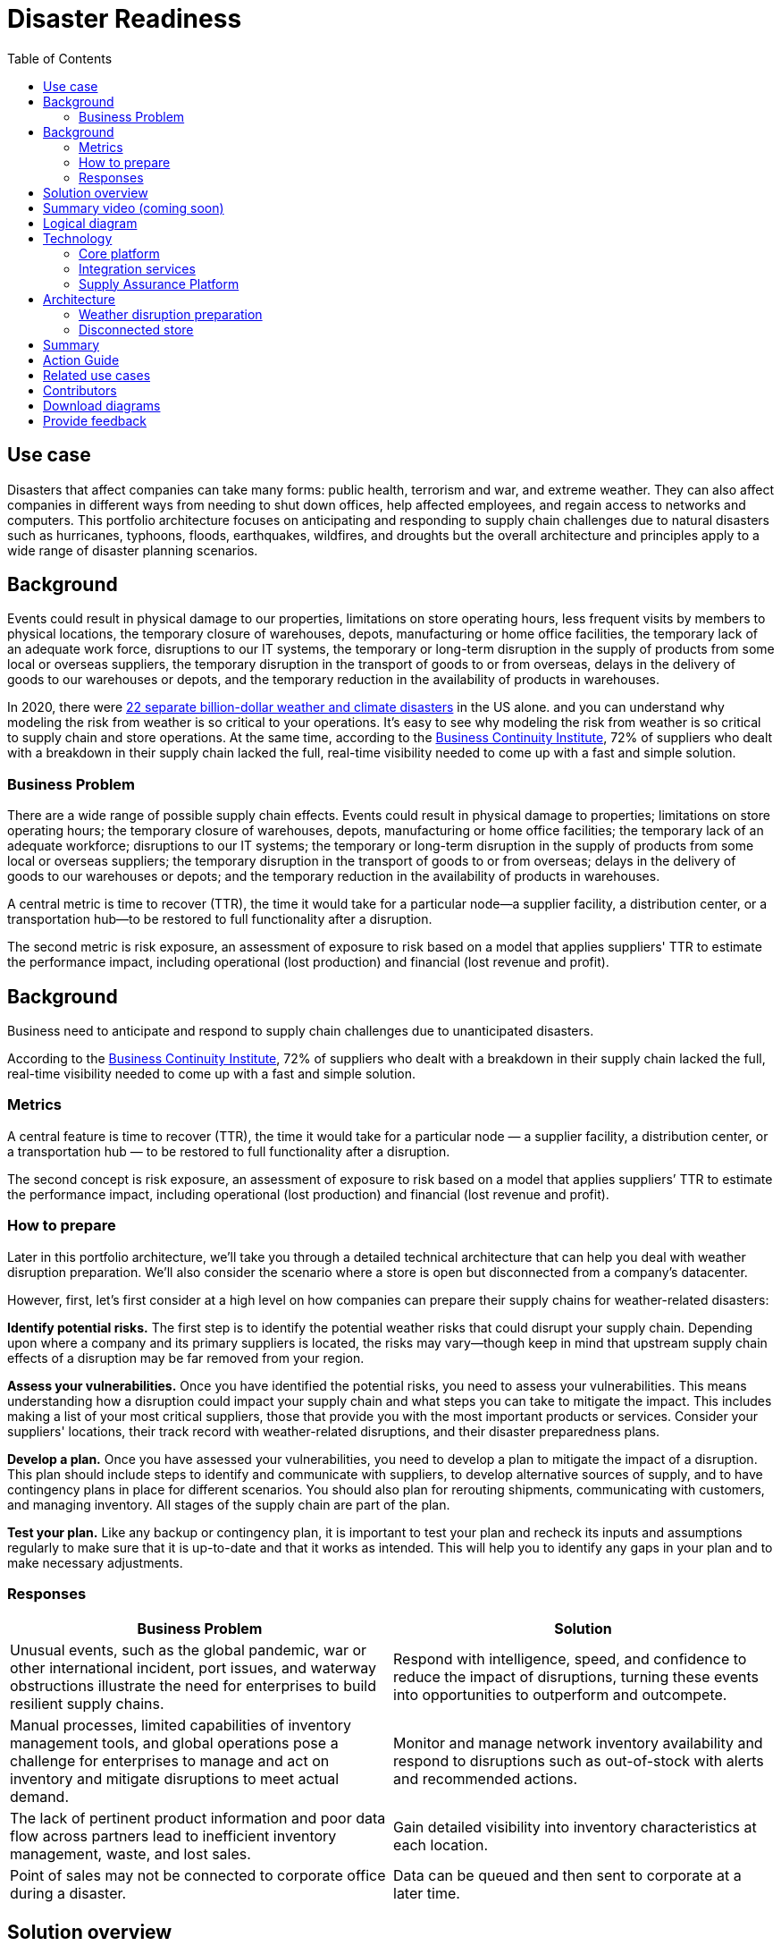 = Disaster Readiness
:homepage: https://gitlab.com/osspa/portfolio-architecture-examples/
:imagesdir: images
:icons: font
:source-highlighter: prettify
:toc: left
:toclevels: 5


== Use case

Disasters that affect companies can take many forms: public health, terrorism and war, and extreme weather. They can also affect companies in different ways from needing to shut down offices, help affected employees, and regain access to networks and computers. This portfolio architecture focuses on anticipating and responding to supply chain challenges due to natural disasters such as hurricanes, typhoons, floods, earthquakes, wildfires, and droughts but the overall architecture and principles apply to a wide range of disaster planning scenarios.

== Background

Events could result in physical damage to our properties, limitations on store operating hours, less frequent visits by members to physical locations, the temporary closure of warehouses, depots, manufacturing or home office facilities, the temporary lack of an adequate work force, disruptions to our IT systems, the temporary or long-term disruption in the supply of products from some local or overseas suppliers, the temporary disruption in the transport of goods to or from overseas, delays in the delivery of goods to our warehouses or depots, and the temporary reduction in the availability of products in  warehouses.

In 2020, there were https://www.climate.gov/news-features/blogs/beyond-data/2020-us-billion-dollar-weather-and-climate-disasters-historical[22 separate billion-dollar weather and climate disasters] in the US alone. and you can understand why modeling the risk from weather is so critical to your operations.  It’s easy to see why modeling the risk from weather is so critical to supply chain and store operations. At the same time, according to the https://www.thebci.org/[Business Continuity Institute], 72% of suppliers who dealt with a breakdown in their supply chain lacked the full, real-time visibility needed to come up with a fast and simple solution.

=== Business Problem
There are a wide range of possible supply chain effects. Events could result in physical damage to properties; limitations on store operating hours; the temporary closure of warehouses, depots, manufacturing or home office facilities; the temporary lack of an adequate workforce; disruptions to our IT systems; the temporary or long-term disruption in the supply of products from some local or overseas suppliers; the temporary disruption in the transport of goods to or from overseas; delays in the delivery of goods to our warehouses or depots; and the temporary reduction in the availability of products in warehouses.

A central metric is time to recover (TTR), the time it would take for a particular node—a supplier facility, a distribution center, or a transportation hub—to be restored to full functionality after a disruption.

The second metric is risk exposure, an assessment of exposure to risk based on a model that applies suppliers' TTR to estimate the performance impact, including operational (lost production) and financial (lost revenue and profit).



== Background

Business need to anticipate and respond to supply chain challenges due to unanticipated disasters.

According to the https://www.thebci.org/[Business Continuity Institute], 72% of suppliers who dealt with a breakdown in their supply chain lacked the full, real-time visibility needed to come up with a fast and simple solution.

=== Metrics

A central feature is time to recover (TTR), the time it would take for a particular node — a supplier facility, a distribution center, or a transportation hub — to be restored to full functionality after a disruption.

The second concept is risk exposure, an assessment of exposure to risk based on a model that applies suppliers’ TTR to estimate the performance impact, including operational (lost production) and financial (lost revenue and profit).

=== How to prepare

Later in this portfolio architecture, we’ll take you through a detailed technical architecture that can help you deal with weather disruption preparation. We’ll also consider the scenario where a store is open but disconnected from a company’s datacenter.

However, first, let’s first consider at a high level on how companies can prepare their supply chains for weather-related disasters:

*Identify potential risks.* The first step is to identify the potential weather risks that could disrupt your supply chain. Depending upon where a company and its primary suppliers is located, the risks may vary—though keep in mind that upstream supply chain effects of a disruption may be far removed from your region.

*Assess your vulnerabilities.* Once you have identified the potential risks, you need to assess your vulnerabilities. This means understanding how a disruption could impact your supply chain and what steps you can take to mitigate the impact. This includes making a list of your most critical suppliers, those that provide you with the most important products or services. Consider your suppliers' locations, their track record with weather-related disruptions, and their disaster preparedness plans.

*Develop a plan.* Once you have assessed your vulnerabilities, you need to develop a plan to mitigate the impact of a disruption. This plan should include steps to identify and communicate with suppliers, to develop alternative sources of supply, and to have contingency plans in place for different scenarios. You should also plan for rerouting shipments, communicating with customers, and managing inventory. All stages of the supply chain are part of the plan.

*Test your plan.* Like any backup or contingency plan, it is important to test your plan and recheck its inputs and assumptions regularly to make sure that it is up-to-date and that it works as intended. This will help you to identify any gaps in your plan and to make necessary adjustments.



=== Responses

[width="100%",cols="50%,50%",options="header",]
|===
|Business Problem |Solution
|Unusual events, such as the global pandemic, war or other international incident, port issues, and waterway obstructions illustrate the need for enterprises to build resilient supply chains. |Respond with intelligence, speed, and confidence to reduce the impact of disruptions, turning these events into opportunities to outperform and outcompete.
|Manual processes, limited capabilities of inventory management tools, and global operations pose a challenge for enterprises to manage and act on inventory and mitigate disruptions to meet actual demand. |Monitor and manage network inventory availability and respond to disruptions such as out-of-stock with alerts and recommended actions.
|The lack of pertinent product information and poor data flow across partners lead to inefficient inventory management, waste, and lost sales. |Gain detailed visibility into inventory characteristics at each location.
|Point of sales may not be connected to corporate office during a disaster. |Data can be queued and then sent to corporate at a later time.
|===

== Solution overview

The solution shown in Figure 1 uses components that can be grouped into three main categories:

* *Core application systems.* These are often customer-provided technologies, such as order management and facilities management. These systems can include standalone applications, on-premises and cloud services, and databases.
* *Foundational infrastructure.* The Red Hat/IBM solution is built on Red Hat OpenShift with data routed through API management and events routed through business automation tools such as Business Automation Workflow.
* *Supply chain optimization platform.* This consists of a Supply Assurance Control Panel, Fulfillment Optimization, and Inventory Analysis and AI.

image:https://gitlab.com/osspa/portfolio-architecture-examples/-/raw/main/images/intro-marketectures/disasterreadiness-marketing-slide.png[alt="solution overview", width=700]

_Figure 1. Solution overview showing business drivers and the main technology categories._


== Summary video (coming soon)

== Logical diagram

image:https://gitlab.com/osspa/portfolio-architecture-examples/-/raw/main/images/logical-diagrams/inventoryoptimisation-ld.png[alt="logical diagram", width=700]

_Figure 2. The personas and logically-grouped technologies that provide a platform for supply chain optimization._

== Technology

The following technologies offered by Red Hat and IBM can augment the solutions already in place in your organization.

=== Core platform

https://www.redhat.com/en/technologies/cloud-computing/openshift?intcmp=7013a00000318EWAAY[*Red
Hat OpenShift*] is an enterprise-ready Kubernetes container platform built for an open hybrid cloud strategy. It provides a consistent application platform to manage hybrid cloud, including edge deployments. Red Hat OpenShift supplies tools needed for DevOps, an approach to culture, automation, and platform design intended to deliver increased business value and responsiveness through rapid, high-quality service delivery.  You can manage clusters and applications from a single console, with built-in security policies with:

* https://www.redhat.com/en/technologies/management/advanced-cluster-management?intcmp=7013a00000318EWAAY[*Red Hat Advanced Cluster Management*]
* https://www.redhat.com/en/technologies/cloud-computing/openshift/advanced-cluster-security-kubernetes?intcmp=7013a00000318EWAAY[*Red Hat Advanced Cluster Security*]

https://www.redhat.com/en/technologies/management/ansible?intcmp=7013a00000318EWAAY[*Red Hat
Ansible Automation Platform*] provides an enterprise framework for building and operating IT automation at scale across hybrid clouds including edge deployments. It enables users across an organization to create, share, and manage automation—-from development and operations to security and network teams.


=== Integration services

https://www.ibm.com/business-automation[*IBM Business Automation*] delivers intelligent automations quickly with low-code tooling, such as business process automation, decisioning software, robotic process automation, process mining, workflow automation, business process mapping, Watson Orchestrate, content services, and document processing. Rules processing, intelligent decison making, and regulatory compliance using automation provides the business with flexible, auditable, policy-based workflows across the enterprise.

https://www.ibm.com/data-fabric[*IBM Data Fabric*] works across the ecosystem by connecting data from disparate data sources in multicloud envrionments. In particular, https://www.ibm.com/cloud/watson-knowledge-catalog[*Watson Knowledge Catalog*] provides you users with a catalog tool for intelligent, self-service discovery of data, models. https://www.ibm.com/products/watson-query[*Watson Query*] provides data consumers with a universal query engine that executes distributed and virtualized queries across databases, data warehouses, data lakes, and streaming data without additional manual changes, data movement or replication.

https://access.redhat.com/documentation/en-us/red_hat_openshift_api_management/1/guide/53dfb804-2038-4545-b917-2cb01a09ef98?intcmp=7013a00000318EWAAY[*Red
Hat OpenShift API Management*] is a managed API traffic control and
program management service to secure, manage, and monitor APIs at every
stage of the development lifecycle.


https://www.redhat.com/en/products/integration?intcmp=7013a00000318EWAAY[*Red Hat Integration*] is a comprehensive set of integration and messaging technologies to connect applications and data across hybrid infrastructures. It is an agile, distributed, containerized, and API-centric solution. It provides service composition and orchestration, application connectivity and data transformation, real-time message streaming, change data capture, and API management.

=== Supply Assurance Platform

https://www.ibm.com/products/supply-chain-intelligence-suite[*IBM Supply Chain Control Tower*] provides actionable visibility to orchestrate your end-to-end supply chain network, identify and understand the impact of external events to predict disruptions, and take actions based on recommendations to mitigate the upstream and downstream effects.

https://www.ibm.com/products/intelligent-promising[*IBM Sterling Intelligent Promising*] provides shoppers with greater certainty, choice and transparency across their buying journey. It includes:

* https://www.ibm.com/products/fulfillment-optimizer[*IBM Sterling Fulfillment Optimizer with Watson*] to determine the best location from which to fulfill an order, based on business rules, cost factors, and current inventory levels and placement
* https://www.ibm.com/products/inventory-visibility[*Sterling Inventory Visibility*] to processes inventory supply and demand activity to provide accurate and real-time global visibility across selling channels.

https://www.ibm.com/products/planning-analytics[*IBM Planning Analytics with Watson*] streamlines and integrates financial and operational planning across the enterprise.

https://www.ibm.com/products/envizi[*Envizi*] simplifies the capture, consolidation, management, analysis, and reporting of your environmental, social, and governance (ESG) data.

https://www.ibm.com/products/environmental-intelligence-suite[*IBM Environmental Intelligence Suite*] provides climate and weather insights to anticipate disruptive environmental conditions, proactively manage risk, and build more sustainable operations.

== Architecture

Figures 3 and 4 show the interaction of customer systems with supply chain optimization platform systems in the context of a retail scenario with branch stores. We consider both preparation for weather disruption and the workflows associated with an operating store that becomes disconnected from the datacenter. As noted earlier, while we chose to show the example of an extreme weather event specifically, the overall architecture applies to disaster preparedness more generally.

=== Weather disruption preparation

image:https://gitlab.com/osspa/portfolio-architecture-examples/-/raw/main/images/schematic-diagrams/disasterreadiness-sd.png[alt="disaster readiness and response", width=700]

_Figure 3. Schematic diagram of weather disruption preparation use case._

Preparation starts with external data feeds, such as IBM Environmental Intelligence Suite, anticipating disruptive environmental conditions.The Demand Intelligence system is then alerted to the potential disruption.

Inventory Analysis anticipates potential low stock levels and predicts demand levels. Control Tower collects current inventory positions from stores, in-transit, and warehouses plus future inventory positions and then alerts Colleague (a human in the loop) with a set of work queues to mitigate the disruption. Colleague takes remediation action by selecting actions provided by Control Tower.

Control Tower triggers Business Automation to remediate stock levels using a combination of options, including:

* Ordering more stock in nearby and affected areas
* Adjusting stock positions within the existing Supply Chain
* Planning transport around the affected area
* Coordinating with suppliers and vendors to position inventory


=== Disconnected store

The following scenario shows how data can be transmitted from a store to the datacenter as part of an overall solution to setting up and maintaining the computer facilities in a store or branch office.

image:https://gitlab.com/osspa/portfolio-architecture-examples/-/raw/main/images/schematic-diagrams/disconnectedstore-sd.png[alt="disconnected store", width=700]

_Figure 4. Schematic diagram of disaster response with a disconnected store use case._

When the store is disconnected, point of sale devices send information to in-store servers that collect transactions. Then, once the connection is restored, the store server queues the events and plays them back.

The transaction events are now read and Business Automation workflows are triggered to update corporate systems. Data is updated through Business Automation to:

* Adjust stock position data for the affected stores
* Update replenishment system
* Setup store operations data
* Consolidate data to update the work queue in the Supply Chain Control Tower

== Summary

Extreme weather events and other types of disasters can overtake a company and its supply chain quickly. The statistical likelihood of certain types of events, such as blizzards, in a given area, may make them seem routine but they can snarl supply chains nonetheless. Nor can the company ignore the possibility of major weather events such as hurricanes just because they’re rare. Planning is essential, together with your suppliers in all cases—as is constantly updating your assumptions and the list of partners you’ll need to work with.


== Action Guide

From a high-level perspective, the *Action Guide* represents a future state for organizations considering a comprehensive commitment. The idea is to outline a set steps that can be prioritized to reach that future state by adding new functionality to your existing systems.

* Automation
* Sustainability
* Modernization

[width="100%",cols="34%,33%,33%",options="header",]
|===
| |Actionable Step |Implementation details

|Automation |Accelerate automation in extended workflows |Prepare for severe weather-related shipping and inventory disruptions, or factor environmental risks into future warehouse locations
|Automation |Amp up AI to make workflows smarter |When users are inspecting inventory items by drilling down on the item, users see where they have available inventory and receive recommendations about how much inventory can and should be transferred. These recommendations are based on adding automation and AI to make workflows smarter.
|Automation |Respond to disconnected stores proactively |Use available data to take actions to support disconnected store.
|Sustainability |Include sustainability commitments in decision making |Integrate sustainability metrics in disaster planning and response decision making.
|Sustainability |Combine your proprietary and third-party geospatial information with weather data | Take advantage of multiple data sources to gain the best view of possible disaster scenarios.
|Modernization |Modernization for modern infrastructures, scale hybrid cloud platforms |The decision for a future, Kubernetes-based enterprise platform is defining the standards for development, deployment and operations tools and processes for years to come and thus represents a foundational decision point.
|Modernization |Modernize application deployment and operations practices | Adopt best practices for cloud-native CI/CD and other workflows.
|Modernization |Manage disconnected operations |Computing capabilities and data can be mirrored in stores to maintain local data needed to support store operations, such as product catalogs, and transactions, to provide basic services
|===

For specific steps on this approach, see *The Action Guide* details in https://www.ibm.com/downloads/cas/1BYY6VEM[_Own Your Transformation_] survey of 1500 CSCOs across 24 industries.


== Related use cases

See:

* https://www.redhat.com/architect/portfolio/detail/37-demand-risk[Demand risk]
* https://www.redhat.com/architect/portfolio/detail/41-loss-waste-management[Loss and waste management]
* https://www.redhat.com/architect/portfolio/detail/42-product-timeliness[Product timeliness]
* https://www.redhat.com/architect/portfolio/detail/43-perfect-order[Perfect order]
* https://www.redhat.com/architect/portfolio/detail/44-intelligent-order[Intelligent order]
* https://www.redhat.com/architect/portfolio/detail/45-sustainable-supply-chain[Sustainable supply]
* https://www.redhat.com/architect/portfolio/detail/47-returns[Returns]

For a comprehensive supply chain overview, see https://www.redhat.com/architect/portfolio/detail/36[Supply Chain Optimization].


== Contributors

* Iain Boyle, Chief Architect, Red Hat
* Anthony Giles, Business Automation Technical Specialist, IBM
* Eric Singsaas, Account Technical Lead, IBM Technology
* Bruce Kyle, Sr Solution Architect, IBM Client Engineering
* Mahesh Dodani, Principal Industry Engineer, IBM Technology
* Mike Lee, Principal Integration Technical Specialist, IBM
* Thalia Hooker, Senior Principal Specialist Solution Architect, Red Hat
* Lee Carbonell, Senior Solution Architect & Master Inventor, IBM

== Download diagrams
View and download all of the diagrams above on our open source tooling site.
--
https://www.redhat.com/architect/portfolio/tool/index.html?#gitlab.com/osspa/portfolio-architecture-examples/-/raw/main/diagrams/supplychain.drawio[[Open Diagrams]]
--


== Provide feedback
You can offer to help correct or enhance this architecture by filing an https://gitlab.com/osspa/portfolio-architecture-examples/-/blob/main/disasterreadiness.adoc[issue or submitting a merge request against this Portfolio Architecture product in our GitLab repositories].

